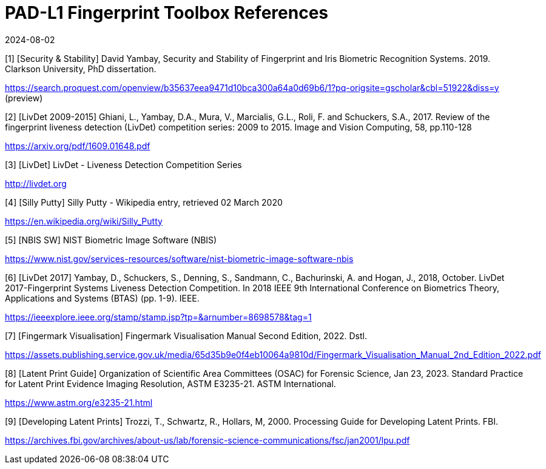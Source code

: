 = PAD-L1 Fingerprint Toolbox References
:showtitle:
:revdate: 2024-08-02

[1] [Security & Stability] David Yambay, Security and Stability of Fingerprint and Iris Biometric Recognition Systems. 2019. Clarkson University, PhD dissertation.

https://search.proquest.com/openview/b35637eea9471d10bca300a64a0d69b6/1?pq-origsite=gscholar&cbl=51922&diss=y (preview)

[2] [LivDet 2009-2015] Ghiani, L., Yambay, D.A., Mura, V., Marcialis, G.L., Roli, F. and Schuckers, S.A., 2017. Review of the fingerprint liveness detection (LivDet) competition series: 2009 to 2015. Image and Vision Computing, 58, pp.110-128

https://arxiv.org/pdf/1609.01648.pdf

[3] [LivDet] LivDet - Liveness Detection Competition Series

http://livdet.org

[4] [Silly Putty] Silly Putty - Wikipedia entry, retrieved 02 March 2020

https://en.wikipedia.org/wiki/Silly_Putty

[5] [NBIS SW] NIST Biometric Image Software (NBIS)

https://www.nist.gov/services-resources/software/nist-biometric-image-software-nbis

[6] [LivDet 2017] Yambay, D., Schuckers, S., Denning, S., Sandmann, C., Bachurinski, A. and Hogan, J., 2018, October. LivDet 2017-Fingerprint Systems Liveness Detection Competition. In 2018 IEEE 9th International Conference on Biometrics Theory, Applications and Systems (BTAS) (pp. 1-9). IEEE.

https://ieeexplore.ieee.org/stamp/stamp.jsp?tp=&arnumber=8698578&tag=1

[7] [Fingermark Visualisation] Fingermark Visualisation Manual Second Edition, 2022. Dstl.

https://assets.publishing.service.gov.uk/media/65d35b9e0f4eb10064a9810d/Fingermark_Visualisation_Manual_2nd_Edition_2022.pdf

[8] [Latent Print Guide] Organization of Scientific Area Committees (OSAC) for Forensic Science, Jan 23, 2023. Standard Practice for Latent Print Evidence Imaging Resolution, ASTM E3235-21. ASTM International.

https://www.astm.org/e3235-21.html

[9] [Developing Latent Prints] Trozzi, T., Schwartz, R., Hollars, M, 2000. Processing Guide for Developing Latent Prints. FBI.

https://archives.fbi.gov/archives/about-us/lab/forensic-science-communications/fsc/jan2001/lpu.pdf